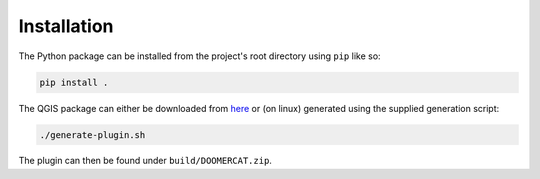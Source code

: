 Installation
============
The Python package can be installed from the project's root directory using
``pip`` like so:

.. code-block ::

   pip install .

The QGIS package can either be downloaded from `here <https://github.com>`_ or
(on linux) generated using the supplied generation script:

.. code-block ::

   ./generate-plugin.sh

The plugin can then be found under ``build/DOOMERCAT.zip``.